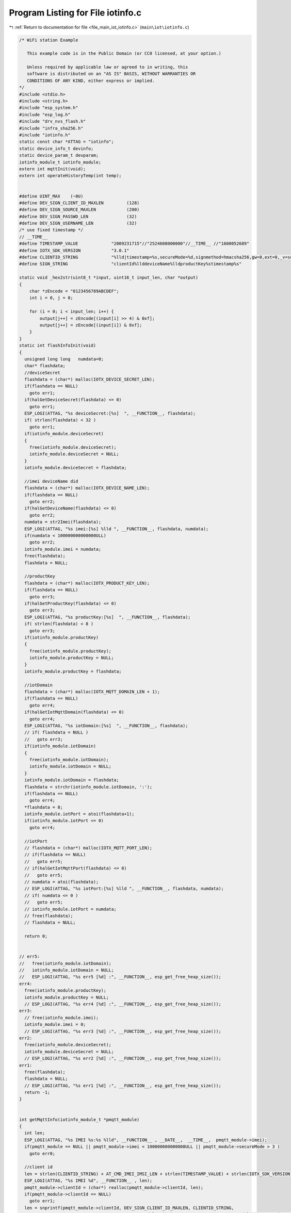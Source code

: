 
.. _program_listing_file_main_iot_iotinfo.c:

Program Listing for File iotinfo.c
==================================

|exhale_lsh| :ref:`Return to documentation for file <file_main_iot_iotinfo.c>` (``main\iot\iotinfo.c``)

.. |exhale_lsh| unicode:: U+021B0 .. UPWARDS ARROW WITH TIP LEFTWARDS

.. code-block:: cpp

   /* WiFi station Example
   
      This example code is in the Public Domain (or CC0 licensed, at your option.)
   
      Unless required by applicable law or agreed to in writing, this
      software is distributed on an "AS IS" BASIS, WITHOUT WARRANTIES OR
      CONDITIONS OF ANY KIND, either express or implied.
   */
   #include <stdio.h>
   #include <string.h>
   #include "esp_system.h"
   #include "esp_log.h"
   #include "drv_nvs_flash.h"
   #include "infra_sha256.h"
   #include "iotinfo.h"
   static const char *ATTAG = "iotinfo";
   static device_info_t devinfo;
   static device_param_t devparam;
   iotinfo_module_t iotinfo_module;
   extern int mqttInit(void);
   extern int operateHistoryTemp(int temp);
   
   
   #define UINT_MAX    (~0U)
   #define DEV_SIGN_CLIENT_ID_MAXLEN         (128)
   #define DEV_SIGN_SOURCE_MAXLEN            (200)
   #define DEV_SIGN_PASSWD_LEN               (32)
   #define DEV_SIGN_USERNAME_LEN             (32)
   /* use fixed timestamp */
   // __TIME__
   #define TIMESTAMP_VALUE             "2009231715"//"2524608000000"//__TIME__ //"1600052689"
   #define IOTX_SDK_VERSION            "3.0.1"
   #define CLIENTID_STRING             "%lld|timestamp=%s,secureMode=%d,signmethod=hmacsha256,gw=0,ext=0,_v=sdk-c-%s|"
   #define SIGN_STRING                 "clientId%llddeviceName%lldproductKey%stimestamp%s"
   
   static void _hex2str(uint8_t *input, uint16_t input_len, char *output)
   {
       char *zEncode = "0123456789ABCDEF";
       int i = 0, j = 0;
   
       for (i = 0; i < input_len; i++) {
           output[j++] = zEncode[(input[i] >> 4) & 0xf];
           output[j++] = zEncode[(input[i]) & 0xf];
       }
   }
   static int flashInfoInit(void)
   {
     unsigned long long   numdata=0;
     char* flashdata;
     //deviceSecret
     flashdata = (char*) malloc(IOTX_DEVICE_SECRET_LEN);
     if(flashdata == NULL)
       goto err1;
     if(halGetDeviceSecret(flashdata) <= 0)
       goto err1;
     ESP_LOGI(ATTAG, "%s deviceSecret:[%s]  ", __FUNCTION__, flashdata);
     if( strlen(flashdata) < 32 )
       goto err1;
     if(iotinfo_module.deviceSecret)
     {
       free(iotinfo_module.deviceSecret);
       iotinfo_module.deviceSecret = NULL;
     }
     iotinfo_module.deviceSecret = flashdata;
   
     //imei deviceName did
     flashdata = (char*) malloc(IOTX_DEVICE_NAME_LEN);
     if(flashdata == NULL)
       goto err2;
     if(halGetDeviceName(flashdata) <= 0)
       goto err2;
     numdata = str2Imei(flashdata);
     ESP_LOGI(ATTAG, "%s imei:[%s] %lld ", __FUNCTION__, flashdata, numdata);
     if(numdata < 100000000000000ULL)
       goto err2;
     iotinfo_module.imei = numdata;
     free(flashdata);
     flashdata = NULL;
   
     //productKey
     flashdata = (char*) malloc(IOTX_PRODUCT_KEY_LEN);
     if(flashdata == NULL)
       goto err3;
     if(halGetProductKey(flashdata) <= 0)
       goto err3;
     ESP_LOGI(ATTAG, "%s productKey:[%s]  ", __FUNCTION__, flashdata);
     if( strlen(flashdata) < 8 )
       goto err3;
     if(iotinfo_module.productKey)
     {
       free(iotinfo_module.productKey);
       iotinfo_module.productKey = NULL;
     }
     iotinfo_module.productKey = flashdata;
   
     //iotDomain
     flashdata = (char*) malloc(IOTX_MQTT_DOMAIN_LEN + 1);
     if(flashdata == NULL)
       goto err4;
     if(halGetIotMqttDomain(flashdata) <= 0)
       goto err4;
     ESP_LOGI(ATTAG, "%s iotDomain:[%s]  ", __FUNCTION__, flashdata);
     // if( flashdata = NULL )
     //   goto err3;
     if(iotinfo_module.iotDomain)
     {
       free(iotinfo_module.iotDomain);
       iotinfo_module.iotDomain = NULL;
     }
     iotinfo_module.iotDomain = flashdata;
     flashdata = strchr(iotinfo_module.iotDomain, ':');
     if(flashdata == NULL)
       goto err4;
     *flashdata = 0;
     iotinfo_module.iotPort = atoi(flashdata+1);
     if(iotinfo_module.iotPort <= 0)
       goto err4;
   
     //iotPort
     // flashdata = (char*) malloc(IOTX_MQTT_PORT_LEN);
     // if(flashdata == NULL)
     //   goto err5;
     // if(halGetIotMqttPort(flashdata) <= 0)
     //   goto err5;
     // numdata = atoi(flashdata);
     // ESP_LOGI(ATTAG, "%s iotPort:[%s] %lld ", __FUNCTION__, flashdata, numdata);
     // if( numdata <= 0 )
     //   goto err5;
     // iotinfo_module.iotPort = numdata;
     // free(flashdata);
     // flashdata = NULL;
   
     return 0;
   
   
   // err5:
   //   free(iotinfo_module.iotDomain);
   //   iotinfo_module.iotDomain = NULL;
   //   ESP_LOGI(ATTAG, "%s err5 [%d] :", __FUNCTION__, esp_get_free_heap_size());
   err4:
     free(iotinfo_module.productKey);
     iotinfo_module.productKey = NULL;
     // ESP_LOGI(ATTAG, "%s err4 [%d] :", __FUNCTION__, esp_get_free_heap_size());
   err3:
     // free(iotinfo_module.imei);
     iotinfo_module.imei = 0;
     // ESP_LOGI(ATTAG, "%s err3 [%d] :", __FUNCTION__, esp_get_free_heap_size());
   err2:
     free(iotinfo_module.deviceSecret);
     iotinfo_module.deviceSecret = NULL;
     // ESP_LOGI(ATTAG, "%s err2 [%d] :", __FUNCTION__, esp_get_free_heap_size());
   err1:
     free(flashdata);
     flashdata = NULL;
     // ESP_LOGI(ATTAG, "%s err1 [%d] :", __FUNCTION__, esp_get_free_heap_size());
     return -1;
   }
   
   
   int getMqttInfo(iotinfo_module_t *pmqtt_module)
   {
     int len;
     ESP_LOGI(ATTAG, "%s IMEI %s:%s %lld", __FUNCTION__ , __DATE__,  __TIME__,  pmqtt_module->imei);
     if(pmqtt_module == NULL || pmqtt_module->imei < 100000000000000ULL || pmqtt_module->secureMode > 3 )
       goto err0;
   
     //client id
     len = strlen(CLIENTID_STRING) + AT_CMD_IMEI_IMSI_LEN + strlen(TIMESTAMP_VALUE) + strlen(IOTX_SDK_VERSION);
     ESP_LOGI(ATTAG, "%s IMEI %d", __FUNCTION__ , len);
     pmqtt_module->clientId = (char*) realloc(pmqtt_module->clientId, len);
     if(pmqtt_module->clientId == NULL)
       goto err1;
     len = snprintf(pmqtt_module->clientId, DEV_SIGN_CLIENT_ID_MAXLEN, CLIENTID_STRING, 
                                             pmqtt_module->imei, TIMESTAMP_VALUE, pmqtt_module->secureMode, IOTX_SDK_VERSION);
     if( len >= DEV_SIGN_CLIENT_ID_MAXLEN)
       goto err1;
     ESP_LOGI(ATTAG, "%s clientId [%s] len %d ", __FUNCTION__ , pmqtt_module->clientId, strlen(pmqtt_module->clientId) );
   
     //sign source
     char *signsource= (char*) malloc(DEV_SIGN_SOURCE_MAXLEN);
     if(signsource == NULL)
       goto err2;
     char *sign_hex= (char*) malloc(DEV_SIGN_PASSWD_LEN);
     if(sign_hex == NULL)
       goto err3;
     pmqtt_module->passWord = (char*) realloc(pmqtt_module->passWord, DEV_SIGN_PASSWD_LEN*2+1);
     if(pmqtt_module->passWord == NULL)
       goto err4;
     len = snprintf(signsource, DEV_SIGN_SOURCE_MAXLEN, SIGN_STRING, 
                                             pmqtt_module->imei, pmqtt_module->imei, pmqtt_module->productKey, TIMESTAMP_VALUE);
     if( len >= DEV_SIGN_SOURCE_MAXLEN)
       goto err4;
     ESP_LOGI(ATTAG, "%s signsource [%s] len %d ", __FUNCTION__ , signsource, strlen(signsource) );
     utilsHmacSha256((uint8_t*)signsource, strlen(signsource), (uint8_t*)pmqtt_module->deviceSecret, strlen(pmqtt_module->deviceSecret), (uint8_t*)sign_hex);
     _hex2str((uint8_t*)sign_hex, DEV_SIGN_PASSWD_LEN, pmqtt_module->passWord);
     *(pmqtt_module->passWord + DEV_SIGN_PASSWD_LEN*2) = '\0';
     ESP_LOGI(ATTAG, "%s passWord [%s] len %d ", __FUNCTION__ , pmqtt_module->passWord, strlen(pmqtt_module->passWord) );
     free(sign_hex);
     sign_hex = NULL;
     free(signsource);
     signsource = NULL;
     
     len = AT_CMD_IMEI_IMSI_LEN + strlen(pmqtt_module->productKey) + 2;
     pmqtt_module->userName = (char*) realloc(pmqtt_module->userName, len);
     if(pmqtt_module->userName == NULL)
       goto err5;
     len = snprintf(pmqtt_module->userName, DEV_SIGN_USERNAME_LEN, "%lld&%s", 
                                             pmqtt_module->imei, pmqtt_module->productKey);
     if( len >= DEV_SIGN_USERNAME_LEN)
       goto err5;
     ESP_LOGI(ATTAG, "%s userName [%s] len %d ", __FUNCTION__ , pmqtt_module->userName, strlen(pmqtt_module->userName) );
   
     return 0;
   
   err5:
     free(pmqtt_module->userName);
     pmqtt_module->userName = NULL;
   err4:
     free(pmqtt_module->passWord);
     pmqtt_module->passWord = NULL;
   err3:
     free(sign_hex);
     sign_hex = NULL;
   err2:
     free(signsource);
     signsource = NULL;
   err1:
     free(pmqtt_module->clientId);
     pmqtt_module->clientId = NULL;
   err0:
     return -1;
   }
   int SaveInfoToFlash(char *domain)
   {
     if(domain == NULL)  {
       ESP_LOGI(ATTAG, "%s save param info ", __FUNCTION__  );
       return halSetDeviceParam((char *)iotinfo_module.devparam, sizeof(device_param_t));
     }
     else
     {
       halSetIotMqttDomain(domain);
       halSetProductKey(iotinfo_module.productKey);
       halSetDeviceSecret(iotinfo_module.deviceSecret);
       halSetNumDeviceName(iotinfo_module.imei);
       ESP_LOGI(ATTAG, "%s save iot info ", __FUNCTION__  );
     }
     return 0;
   }
   unsigned long long str2Imei(char* buf)
   {
     char * pbuf;
     unsigned long long ret=0,ret1=0;
     ret1 = atol(buf+8);
     if(ret1 < 1000000)
       return 0;
     pbuf= (char*) malloc(9);
     if(pbuf == NULL)
       return 0;
     memcpy(pbuf, buf, 8);
     *(pbuf + 8) = 0;
     ret = atol(pbuf);
     free(pbuf);
     pbuf = NULL;
     if(ret < 10000000)
       return 0;
     ret = ret*10000000 + ret1;
     return ret;
   }
   int iotInfoInit(void)
   {
     iotinfo_module.devinfo      = &devinfo;
     iotinfo_module.devparam     = &devparam;
     iotinfo_module.iotStatus    = IOT_NONE;
     iotinfo_module.powerOnTime  = 0;
     iotinfo_module.firstOn      = 1;
     ESP_LOGI(ATTAG, "%s comein[%d] ", __FUNCTION__, esp_get_free_heap_size());
     // for(int i =0 ; i < 10; i++)
     // {
     // ESP_LOGI(ATTAG, "%s comein[%d] ", __FUNCTION__, esp_get_free_heap_size());
     //   flashInfoInit();
     // ESP_LOGI(ATTAG, "%s comeout[%d] ", __FUNCTION__, esp_get_free_heap_size());
     // }
     if(flashInfoInit() == 0)
     {
       ESP_LOGI(ATTAG, "%s getflash success  [%d] domain [%s] : %d", __FUNCTION__, esp_get_free_heap_size(), 
                                                           iotinfo_module.iotDomain, iotinfo_module.iotPort);
       iotinfo_module.iotStatus = IOT_GETBASEINFO;//
     }
     
     ESP_LOGI(ATTAG, "%s after getflash heap %d", __FUNCTION__, esp_get_free_heap_size() );
     if(halGetDeviceParam((char *)iotinfo_module.devparam, sizeof(device_param_t)) <= 0)
     {//default param
       iotinfo_module.devparam->settemp = -23;
       iotinfo_module.devparam->showway     = 0;
       iotinfo_module.devparam->upbacklash = 20*10;
       iotinfo_module.devparam->downbacklash = 20*10;
       iotinfo_module.devparam->erroron = 70;
       iotinfo_module.devparam->erroroff = 10;
       iotinfo_module.devparam->tempoffset = 0;
       iotinfo_module.devparam->settemphigh = -15;
       iotinfo_module.devparam->settemplow = -28;
       iotinfo_module.devparam->hightempalarm = -179;
       iotinfo_module.devparam->lowtempalarm = -241;
       iotinfo_module.devparam->heartTime = DEFAULT_MQTT_HEART_FREQUENCY;
       iotinfo_module.devparam->reportTime = DEFAULT_ATTRS_FREQUENCY;
       ESP_LOGI(ATTAG, "%s default param heap %d", __FUNCTION__, esp_get_free_heap_size() );
     }
     
     // iotinfo_module.imei = 860461046399476ULL;
     // iotinfo_module.devparam->showway     = 2;
     // iotinfo_module.devparam->upbacklash = 50;
     // iotinfo_module.devparam->downbacklash = 60;
     // iotinfo_module.devparam->reportTime = 60;
     // iotinfo_module.iotStatus = IOT_NONE;//test
   
     ESP_LOGI(ATTAG, "%s param  settemp:%d tempoffset:%d upbacklash:%d downbacklash:%d erroron:%d erroroff:%d lowtempalarm:%d hightempalarm:%d", __FUNCTION__, 
                                                                   iotinfo_module.devparam->settemp, iotinfo_module.devparam->tempoffset, 
                                                                   iotinfo_module.devparam->upbacklash, iotinfo_module.devparam->downbacklash, 
                                                                   iotinfo_module.devparam->erroron, iotinfo_module.devparam->erroroff, 
                                                                   iotinfo_module.devparam->lowtempalarm, iotinfo_module.devparam->hightempalarm);
     
     if(bleIbeaconInit() != 0)
       iotinfo_module.error.errble = 1;
     WifiScanInit();
     wifiScanStart(1);
     iotinfo_module.error.errwifi = 0;
     ESP_LOGI(ATTAG, "%s getout  [%d] ", __FUNCTION__, esp_get_free_heap_size());
   
     return 0;
   }
   static unsigned int attrReportTime=0;
   void setReportTime(unsigned int time)//10ms
   {
     attrReportTime = 0;
   }
   extern void fzReceiveUpgradeMsg(char * rbuf, int len);
   void iotInfoPro(void)//10ms
   {
     static unsigned short errbit=0;
     if(iotinfo_module.powerOnTime < UINT_MAX)
       iotinfo_module.powerOnTime++;
     else
       iotinfo_module.powerOnTime = UINT_MAX;
       
     if(iotinfo_module.iotStatus == IOT_SAVEBASEINFO) {
       ESP_LOGI(ATTAG,"iotStatus %d", iotinfo_module.iotStatus);
       
       if(mqttInit() == 0) {
         iotinfo_module.iotStatus = IOT_SETMQTTINFO;
       }
       attrReportTime = 0;
     }
     else if(iotinfo_module.iotStatus == IOT_CONNECTMQTT) {
       if(iotinfo_module.otaStatus != 1 && errbit != iotinfo_module.error.errbit)  {
         errbit = iotinfo_module.error.errbit;
         fzReportAlarmInfo();
       }
       else  {
         if(++attrReportTime > UINT_MAX)
           attrReportTime = UINT_MAX;
         // else if(iotinfo_module.otaStatus == 0 && attrReportTime == 500 )//30s
         //   fzReceiveUpgradeMsg(0,0);
         else if(attrReportTime % 3000 == 1 )//30s
           wifiScanStart(1);
         else if(attrReportTime % 30000 == 2)//5min
           operateHistoryTemp(iotinfo_module.realTemp/10);
   
         if(attrReportTime > iotinfo_module.devparam->reportTime * 60 * 100) { 
           if(iotinfo_module.otaStatus)  {
             attrReportTime = 0;
             ESP_LOGI(ATTAG,"otaStatus 1min attr");
           }else
           if(iotinfo_module.at_module->atSendtime >= 100)  {
             attrReportTime = 0;
             fzReportAttrsInfo(1);
           }
         }
       }
     }
   }
   

